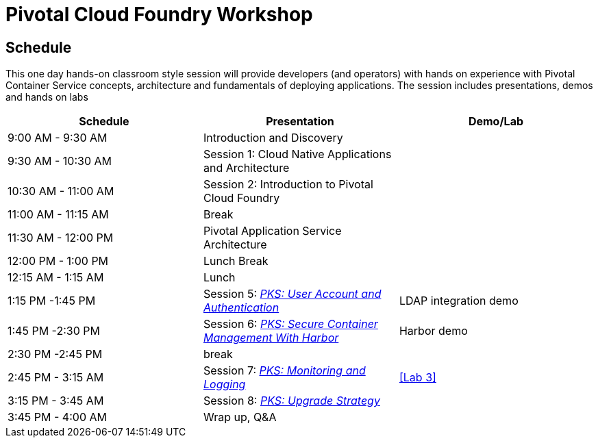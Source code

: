 = Pivotal Cloud Foundry Workshop

== Schedule

This one day hands-on classroom style session will provide developers (and operators) with hands on experience with Pivotal Container Service concepts, architecture and fundamentals of deploying applications. The session includes presentations, demos and hands on labs

[cols=3*,options=header]
|===
|Schedule
|Presentation 
|Demo/Lab

|9:00 AM - 9:30 AM
|Introduction and Discovery 
|

|9:30 AM - 10:30 AM
|Session 1: Cloud Native Applications and Architecture
|

|10:30 AM - 11:00 AM
|Session 2: Introduction to Pivotal Cloud Foundry
|

|11:00 AM - 11:15 AM
|Break
|

|11:30 AM - 12:00 PM
| Pivotal Application Service Architecture
|


|12:00 PM - 1:00 PM
| Lunch Break
|

|12:15 AM - 1:15 AM
|Lunch
|

|1:15 PM -1:45 PM
|Session 5: link:https://drive.google.com/open?id=1G9BUTF1CPnvLpyWYD0n5S97GgxahjJzMH3cv43yZMSY[_PKS: User Account and Authentication_]
|LDAP integration demo

|1:45 PM -2:30 PM
|Session 6: link:https://drive.google.com/open?id=17lCtuz-S8_sqi7J9MMSyxBLA0iQqzG52BUvYe5GURCY[_PKS: Secure Container Management With Harbor_]
|Harbor demo

|2:30 PM -2:45 PM
|break
| 

|2:45 PM - 3:15 AM
|Session 7: link:https://drive.google.com/open?id=1pog2brK7ljXKeHSQOjbCDevFMHRrIHl_MfXyE4MPqrE[_PKS: Monitoring and Logging_]
a|<<Lab 3>>

|3:15 PM - 3:45 AM
|Session 8: link:https://drive.google.com/open?id=1PRC3ObePPcjspJnDaUbBrLkyxStBNJYgzfPIXhtlymk[_PKS: Upgrade Strategy_]
|

|3:45 PM - 4:00 AM
|Wrap up, Q&A
|
|===